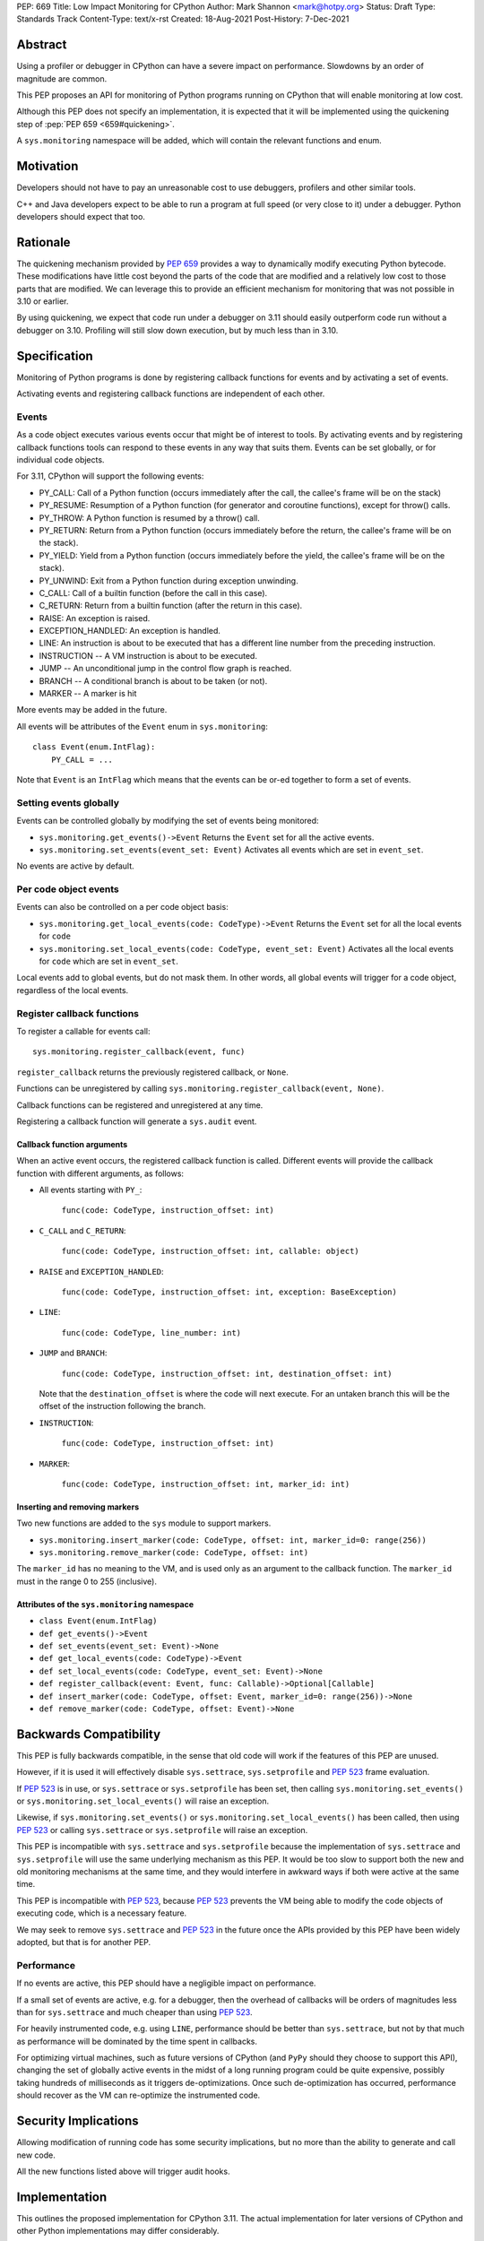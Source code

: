 PEP: 669
Title: Low Impact Monitoring for CPython
Author: Mark Shannon <mark@hotpy.org>
Status: Draft
Type: Standards Track
Content-Type: text/x-rst
Created: 18-Aug-2021
Post-History: 7-Dec-2021


Abstract
========

Using a profiler or debugger in CPython can have a severe impact on
performance. Slowdowns by an order of magnitude are common.

This PEP proposes an API for monitoring of Python programs running
on CPython that will enable monitoring at low cost.

Although this PEP does not specify an implementation, it is expected that
it will be implemented using the quickening step of
:pep:`PEP 659 <659#quickening>`.

A ``sys.monitoring`` namespace will be added, which will contain
the relevant functions and enum.


Motivation
==========

Developers should not have to pay an unreasonable cost to use debuggers,
profilers and other similar tools.

C++ and Java developers expect to be able to run a program at full speed
(or very close to it) under a debugger.
Python developers should expect that too.

Rationale
=========

The quickening mechanism provided by :pep:`659` provides a way to dynamically
modify executing Python bytecode. These modifications have little cost beyond
the parts of the code that are modified and a relatively low cost to those 
parts that are modified. We can leverage this to provide an efficient
mechanism for monitoring that was not possible in 3.10 or earlier.

By using quickening, we expect that code run under a debugger on 3.11
should easily outperform code run without a debugger on 3.10.
Profiling will still slow down execution, but by much less than in 3.10.


Specification
=============

Monitoring of Python programs is done by registering callback functions
for events and by activating a set of events.

Activating events and registering callback functions are independent of each other.

Events
------

As a code object executes various events occur that might be of interest
to tools. By activating events and by registering callback functions
tools can respond to these events in any way that suits them.
Events can be set globally, or for individual code objects.

For 3.11, CPython will support the following events:

* PY_CALL: Call of a Python function (occurs immediately after the call, the callee's frame will be on the stack)
* PY_RESUME: Resumption of a Python function (for generator and coroutine functions), except for throw() calls.
* PY_THROW: A Python function is resumed by a throw() call.
* PY_RETURN: Return from a Python function (occurs immediately before the return, the callee's frame will be on the stack).
* PY_YIELD: Yield from a Python function (occurs immediately before the yield, the callee's frame will be on the stack).
* PY_UNWIND:  Exit from a Python function during exception unwinding.
* C_CALL: Call of a builtin function (before the call in this case).
* C_RETURN: Return from a builtin function (after the return in this case).
* RAISE: An exception is raised.
* EXCEPTION_HANDLED: An exception is handled.
* LINE: An instruction is about to be executed that has a different line number from the preceding instruction.
* INSTRUCTION -- A VM instruction is about to be executed.
* JUMP -- An unconditional jump in the control flow graph is reached.
* BRANCH -- A conditional branch is about to be taken (or not).
* MARKER -- A marker is hit

More events may be added in the future.

All events will be attributes of the ``Event`` enum in ``sys.monitoring``::

  class Event(enum.IntFlag):
      PY_CALL = ...

Note that ``Event`` is an ``IntFlag`` which means that the events can be or-ed
together to form a set of events.

Setting events globally
-----------------------

Events can be controlled globally by modifying the set of events being monitored:

* ``sys.monitoring.get_events()->Event``
  Returns the ``Event`` set for all the active events.

* ``sys.monitoring.set_events(event_set: Event)``
  Activates all events which are set in ``event_set``.

No events are active by default.

Per code object events
----------------------

Events can also be controlled on a per code object basis:

* ``sys.monitoring.get_local_events(code: CodeType)->Event``
  Returns the ``Event`` set for all the local events for ``code``

* ``sys.monitoring.set_local_events(code: CodeType, event_set: Event)``
  Activates all the local events for ``code``  which are set in ``event_set``.

Local events add to global events, but do not mask them.
In other words, all global events will trigger for a code object, regardless of the local events.


Register callback functions
---------------------------

To register a callable for events call::

  sys.monitoring.register_callback(event, func)

``register_callback`` returns the previously registered callback, or ``None``.

Functions can be unregistered by calling
``sys.monitoring.register_callback(event, None)``.

Callback functions can be registered and unregistered at any time.

Registering a callback function will generate a ``sys.audit`` event.

Callback function arguments
'''''''''''''''''''''''''''

When an active event occurs, the registered callback function is called.
Different events will provide the callback function with different arguments, as follows:

* All events starting with ``PY_``:

    ``func(code: CodeType, instruction_offset: int)``

* ``C_CALL`` and ``C_RETURN``:

    ``func(code: CodeType, instruction_offset: int, callable: object)``

* ``RAISE`` and ``EXCEPTION_HANDLED``:

    ``func(code: CodeType, instruction_offset: int, exception: BaseException)``

* ``LINE``:

    ``func(code: CodeType, line_number: int)``

* ``JUMP`` and ``BRANCH``:

    ``func(code: CodeType, instruction_offset: int, destination_offset: int)``

  Note that the ``destination_offset`` is where the code will next execute.
  For an untaken branch this will be the offset of the instruction following
  the branch.

* ``INSTRUCTION``:

    ``func(code: CodeType, instruction_offset: int)``

* ``MARKER``:

    ``func(code: CodeType, instruction_offset: int, marker_id: int)``

Inserting and removing markers
''''''''''''''''''''''''''''''''''

Two new functions are added to the ``sys`` module to support markers.

* ``sys.monitoring.insert_marker(code: CodeType, offset: int, marker_id=0: range(256))``
* ``sys.monitoring.remove_marker(code: CodeType, offset: int)``

The ``marker_id`` has no meaning to the VM,
and is used only as an argument to the callback function.
The ``marker_id`` must in the range 0 to 255 (inclusive).

Attributes of the ``sys.monitoring`` namespace
''''''''''''''''''''''''''''''''''''''''''''''

* ``class Event(enum.IntFlag)``
* ``def get_events()->Event``
* ``def set_events(event_set: Event)->None``
* ``def get_local_events(code: CodeType)->Event``
* ``def set_local_events(code: CodeType, event_set: Event)->None``
* ``def register_callback(event: Event, func: Callable)->Optional[Callable]``
* ``def insert_marker(code: CodeType, offset: Event, marker_id=0: range(256))->None``
* ``def remove_marker(code: CodeType, offset: Event)->None``

Backwards Compatibility
=======================

This PEP is fully backwards compatible, in the sense that old code 
will work if the features of this PEP are unused.

However, if it is used it will effectively disable ``sys.settrace``, 
``sys.setprofile`` and :pep:`523` frame evaluation.

If :pep:`523` is in use, or ``sys.settrace`` or ``sys.setprofile`` has been
set, then calling ``sys.monitoring.set_events()`` or
``sys.monitoring.set_local_events()`` will raise an exception.

Likewise, if ``sys.monitoring.set_events()`` or
``sys.monitoring.set_local_events()`` has been called, then using :pep:`523`
or calling ``sys.settrace`` or ``sys.setprofile`` will raise an exception.

This PEP is incompatible with ``sys.settrace`` and ``sys.setprofile``
because the implementation of ``sys.settrace`` and ``sys.setprofile``
will use the same underlying mechanism as this PEP. It would be too slow
to support both the new and old monitoring mechanisms at the same time,
and they would interfere in awkward ways if both were active at the same time.

This PEP is incompatible with :pep:`523`, because :pep:`523` prevents the VM being
able to modify the code objects of executing code, which is a necessary feature.

We may seek to remove ``sys.settrace`` and :pep:`523` in the future once the APIs
provided by this PEP have been widely adopted, but that is for another PEP.

Performance
-----------

If no events are active, this PEP should have a negligible impact on
performance. 

If a small set of events are active, e.g. for a debugger, then the overhead
of callbacks will be orders of magnitudes less than for ``sys.settrace`` and 
much cheaper than using :pep:`523`.

For heavily instrumented code, e.g. using ``LINE``, performance should be
better than ``sys.settrace``, but not by that much as performance will be
dominated by the time spent in callbacks.

For optimizing virtual machines, such as future versions of CPython
(and ``PyPy`` should they choose to support this API), changing the set of
globally active events in the midst of a long running program could be quite
expensive, possibly taking hundreds of milliseconds as it triggers
de-optimizations. Once such de-optimization has occurred, performance should
recover as the VM can re-optimize the instrumented code.

Security Implications
=====================

Allowing modification of running code has some security implications,
but no more than the ability to generate and call new code.

All the new functions listed above will trigger audit hooks.

Implementation
==============

This outlines the proposed implementation for CPython 3.11. The actual
implementation for later versions of CPython and other Python implementations
may differ considerably.

The proposed implementation of this PEP will be built on top of the quickening
step of :pep:`PEP 659 <659#quickening>`.
Activating some events will cause all code objects to
be quickened before they are executed.

For example, if the ``LINE`` event is turned on, then all instructions that
are at the start of a line will be replaced with a ``LINE_EVENT`` instruction.

Note that this will interfere with specialization, which will result in some
performance degradation in addition to the overhead of calling the
registered callable.

When the set of active events changes, the VM will immediately update
all code objects present on the call stack of any thread. It will also set in
place traps to ensure that all code objects are correctly instrumented when
called. Consequently changing the set of active events should be done as 
infrequently as possible, as it could be quite an expensive operation.

Other events, such as ``RAISE`` can be turned on or off cheaply,
as they do not rely on code instrumentation, but runtime checks when the
underlying event occurs.

The exact set of events that require instrumentation is an implementation detail,
but for the current design, the following events will require instrumentation:

* PY_CALL
* PY_RESUME
* PY_RETURN
* PY_YIELD
* C_CALL
* C_RETURN
* LINE
* INSTRUCTION
* JUMP
* BRANCH

Implementing tools
==================

It is the philosophy of this PEP that it should be possible for third-party monitoring
tools to achieve high-performance, not that it should be easy for them to do so.

Converting events into data that is meaningful to the users is
the responsibility of the tool.

All events have a cost, and tools should attempt to the use set of events
that trigger the least often and still provide the necessary information.

Debuggers
---------

Inserting breakpoints
'''''''''''''''''''''

Breakpoints can be inserted by using markers. For example::

  sys.insert_marker(code, offset)

Which will insert a marker at ``offset`` in ``code``,
which can be used as a breakpoint.

To insert a breakpoint at a given line, the matching instruction offsets
should be found from ``code.co_lines()``.

Breakpoints can be removed by removing the marker::

  sys.remove_marker(code, offset)

Stepping
''''''''

Debuggers usually offer the ability to step execution by a
single instruction or line.

This can be implemented by inserting a new marker at the required
offset(s) of the code to be stepped to,
and by removing the current marker.

It is the job of the debugger to compute the relevant offset(s).

Attaching
'''''''''

Debuggers can use the ``PY_CALL``, etc. events to be informed when
a code object is first encountered, so that any necessary breakpoints
can be inserted.


Coverage Tools
--------------

Coverage tools need to track which parts of the control graph have been
executed. To do this, they need to register for the ``PY_`` events,
plus ``JUMP`` and ``BRANCH``.

This information can be then be converted back into a line based report
after execution has completed.

Profilers
---------

Simple profilers need to gather information about calls.
To do this profilers should register for the following events:

* PY_CALL
* PY_RESUME
* PY_THROW
* PY_RETURN
* PY_YIELD
* PY_UNWIND
* C_CALL
* C_RETURN


Line based profilers
''''''''''''''''''''

Line based profilers can use the ``LINE`` and ``JUMP`` events.
Implementers of profilers should be aware that instrumenting ``LINE``
and ``JUMP`` events will have a large impact on performance.

.. note::

  Instrumenting profilers have significant overhead and will distort 
  the results of profiling. Unless you need exact call counts,
  consider using a statistical profiler.


Rejected ideas
==============

A draft version of this PEP proposed making the user responsible
for inserting the monitoring instructions, rather than have VM do it.
However, that puts too much of a burden on the tools, and would make
attaching a debugger nearly impossible.


Copyright
=========

This document is placed in the public domain or under the
CC0-1.0-Universal license, whichever is more permissive.


..
    Local Variables:
    mode: indented-text
    indent-tabs-mode: nil
    sentence-end-double-space: t
    fill-column: 70
    coding: utf-8
    End:
